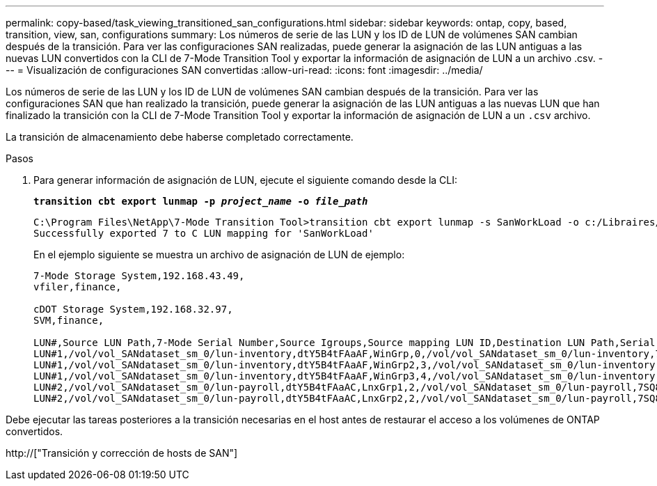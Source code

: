 ---
permalink: copy-based/task_viewing_transitioned_san_configurations.html 
sidebar: sidebar 
keywords: ontap, copy, based, transition, view, san, configurations 
summary: Los números de serie de las LUN y los ID de LUN de volúmenes SAN cambian después de la transición. Para ver las configuraciones SAN realizadas, puede generar la asignación de las LUN antiguas a las nuevas LUN convertidos con la CLI de 7-Mode Transition Tool y exportar la información de asignación de LUN a un archivo .csv. 
---
= Visualización de configuraciones SAN convertidas
:allow-uri-read: 
:icons: font
:imagesdir: ../media/


[role="lead"]
Los números de serie de las LUN y los ID de LUN de volúmenes SAN cambian después de la transición. Para ver las configuraciones SAN que han realizado la transición, puede generar la asignación de las LUN antiguas a las nuevas LUN que han finalizado la transición con la CLI de 7-Mode Transition Tool y exportar la información de asignación de LUN a un `.csv` archivo.

La transición de almacenamiento debe haberse completado correctamente.

.Pasos
. Para generar información de asignación de LUN, ejecute el siguiente comando desde la CLI:
+
`*transition cbt export lunmap -p _project_name_ -o _file_path_*`

+
[listing]
----
C:\Program Files\NetApp\7-Mode Transition Tool>transition cbt export lunmap -s SanWorkLoad -o c:/Libraires/Documents/7-to-C-LUN-MAPPING.csv
Successfully exported 7 to C LUN mapping for 'SanWorkLoad'
----
+
En el ejemplo siguiente se muestra un archivo de asignación de LUN de ejemplo:

+
[listing]
----
7-Mode Storage System,192.168.43.49,
vfiler,finance,

cDOT Storage System,192.168.32.97,
SVM,finance,

LUN#,Source LUN Path,7-Mode Serial Number,Source Igroups,Source mapping LUN ID,Destination LUN Path,Serial Number,Destination Igroup,Destination mapping LUN ID
LUN#1,/vol/vol_SANdataset_sm_0/lun-inventory,dtY5B4tFAaAF,WinGrp,0,/vol/vol_SANdataset_sm_0/lun-inventory,7SQ8p$DQ12rX,WinGrp,0
LUN#1,/vol/vol_SANdataset_sm_0/lun-inventory,dtY5B4tFAaAF,WinGrp2,3,/vol/vol_SANdataset_sm_0/lun-inventory,7SQ8p$DQ12rX,WinGrp2,3
LUN#1,/vol/vol_SANdataset_sm_0/lun-inventory,dtY5B4tFAaAF,WinGrp3,4,/vol/vol_SANdataset_sm_0/lun-inventory,7SQ8p$DQ12rX,WinGrp3,4
LUN#2,/vol/vol_SANdataset_sm_0/lun-payroll,dtY5B4tFAaAC,LnxGrp1,2,/vol/vol_SANdataset_sm_0/lun-payroll,7SQ8p$DQ12rT,LnxGrp1,4
LUN#2,/vol/vol_SANdataset_sm_0/lun-payroll,dtY5B4tFAaAC,LnxGrp2,2,/vol/vol_SANdataset_sm_0/lun-payroll,7SQ8p$DQ12rT,LnxGrp2,4
----


Debe ejecutar las tareas posteriores a la transición necesarias en el host antes de restaurar el acceso a los volúmenes de ONTAP convertidos.

http://["Transición y corrección de hosts de SAN"]
